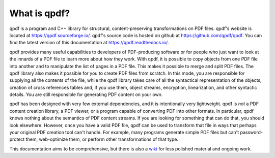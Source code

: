 .. _overview:

What is qpdf?
=============

qpdf is a program and C++ library for structural, content-preserving
transformations on PDF files. qpdf's website is located at
https://qpdf.sourceforge.io/. qpdf's source code is hosted on github
at https://github.com/qpdf/qpdf. You can find the latest version of
this documentation at https://qpdf.readthedocs.io/.

qpdf provides many useful capabilities to developers of PDF-producing
software or for people who just want to look at the innards of a PDF
file to learn more about how they work. With qpdf, it is possible to
copy objects from one PDF file into another and to manipulate the list
of pages in a PDF file. This makes it possible to merge and split PDF
files. The qpdf library also makes it possible for you to create PDF
files from scratch. In this mode, you are responsible for supplying
all the contents of the file, while the qpdf library takes care of all
the syntactical representation of the objects, creation of cross
references tables and, if you use them, object streams, encryption,
linearization, and other syntactic details. You are still responsible
for generating PDF content on your own.

qpdf has been designed with very few external dependencies, and it is
intentionally very lightweight. qpdf is *not* a PDF content creation
library, a PDF viewer, or a program capable of converting PDF into other
formats. In particular, qpdf knows nothing about the semantics of PDF
content streams. If you are looking for something that can do that, you
should look elsewhere. However, once you have a valid PDF file, qpdf can
be used to transform that file in ways that perhaps your original PDF
creation tool can't handle. For example, many programs generate simple PDF
files but can't password-protect them, web-optimize them, or perform
other transformations of that type.

This documentation aims to be comprehensive, but there is also a `wiki
<https://github.com/qpdf/qpdf/wiki>`__ for less polished material and
ongoing work.
